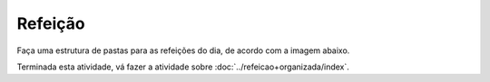 Refeição
=================

Faça uma estrutura de pastas para as refeições do dia, de acordo com a imagem abaixo.

.. image:: ../imagem/03-refeicao.png
   :alt: refeição
   :align: center

    
Terminada esta atividade, vá fazer a atividade sobre :doc:`../refeicao+organizada/index`.
    
    